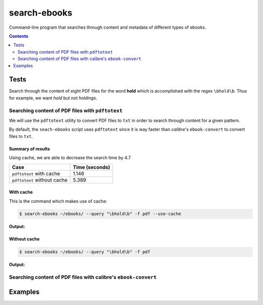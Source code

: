 =============
search-ebooks
=============

.. raw:: html

  <p align="center">
    <br> 🚧 &nbsp;&nbsp;&nbsp;<b>Work-In-Progress</b>
  </p>

Command-line program that searches through content and metadata of
different types of ebooks.

.. contents:: **Contents**
   :depth: 2
   :local:
   :backlinks: top

Tests
=====
Search through the content of eight PDF files for the word **hold**
which is accomplished with the regex ``\bhold\b``. Thus for
example, we want *hold* but not *holdings*.

Searching content of PDF files with ``pdftotext``
-------------------------------------------------
We will use the ``pdftotext`` utility to convert PDF files to ``txt`` in order
to search through content for a given pattern.

By default, the ``seach-ebooks`` script uses ``pdftotext`` since it is way
faster than *calibre*\'s ``ebook-convert`` to convert files to ``txt``.

Summary of results
^^^^^^^^^^^^^^^^^^
Using cache, we are able to decrease the search time by 4.7

+-----------------------------+----------------+
|             Case            | Time (seconds) |
+=============================+================+
| ``pdftotext`` with cache    | 1.146          |
+-----------------------------+----------------+
| ``pdftotext`` without cache | 5.389          |
+-----------------------------+----------------+

With cache
^^^^^^^^^^
This is the command which makes use of cache:

.. code:: bash

   $ search-ebooks ~/ebooks/ --query "\bhold\b" -f pdf --use-cache
   
**Output:**

.. image:: https://raw.githubusercontent.com/raul23/images/master/search-ebooks/readme/tests/pdftotext_with_cache.png
   :target: https://raw.githubusercontent.com/raul23/images/master/search-ebooks/readme/tests/pdftotext_with_cache.png
   :align: left
   :alt: ``pdftotext`` with cache

Without cache
^^^^^^^^^^^^^
.. code:: bash

   $ search-ebooks ~/ebooks/ --query "\bhold\b" -f pdf
   
**Output:**

.. image:: https://raw.githubusercontent.com/raul23/images/master/search-ebooks/readme/tests/pdftotext_without_cache.png
   :target: https://raw.githubusercontent.com/raul23/images/master/search-ebooks/readme/tests/pdftotext_without_cache.png
   :align: left
   :alt: ``pdftotext`` with cache

Searching content of PDF files with calibre's ``ebook-convert``
---------------------------------------------------------------

Examples
========
